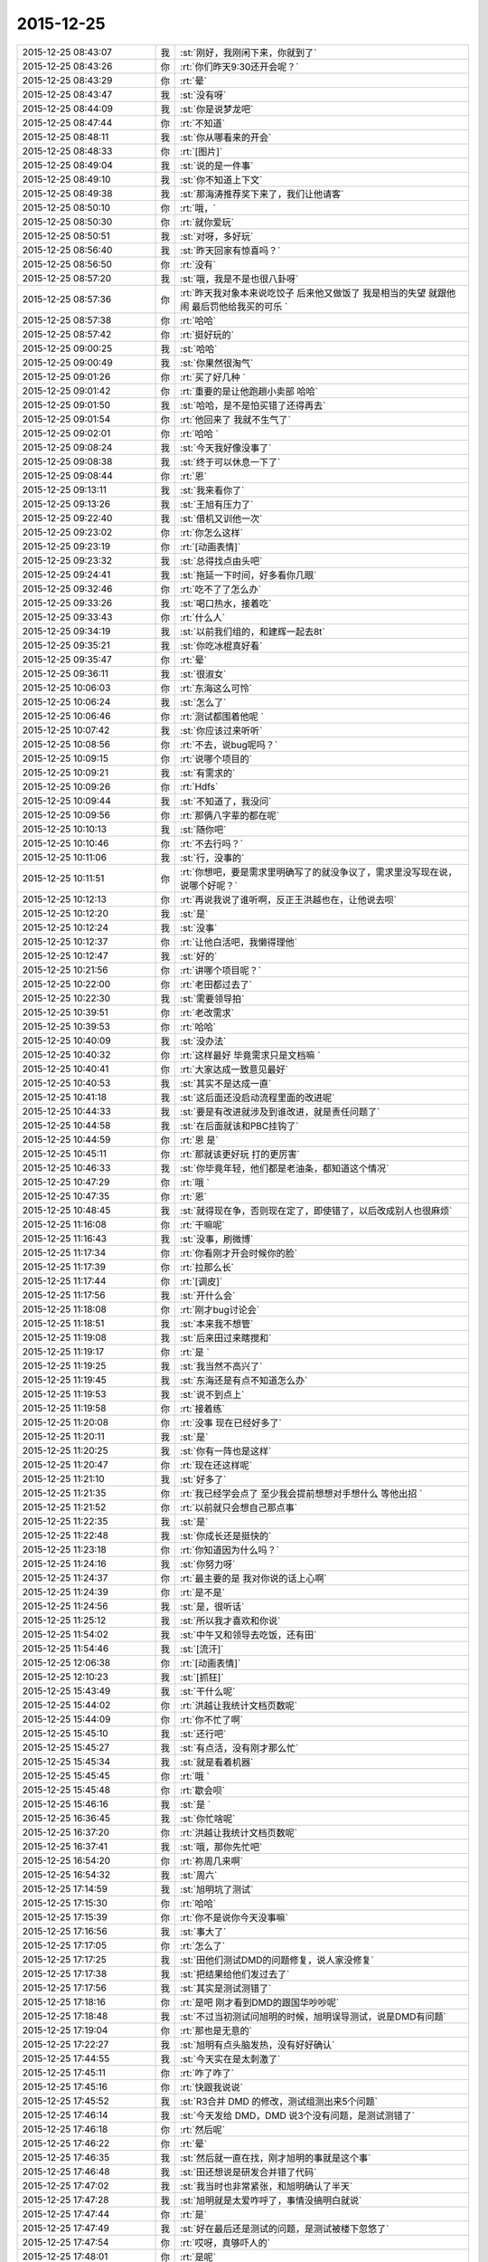 2015-12-25
-------------

.. csv-table::
   :widths: 28, 1, 60

   2015-12-25 08:43:07,我,:st:`刚好，我刚闲下来，你就到了`
   2015-12-25 08:43:26,你,:rt:`你们昨天9:30还开会呢？`
   2015-12-25 08:43:29,你,:rt:`晕`
   2015-12-25 08:43:47,我,:st:`没有呀`
   2015-12-25 08:44:09,我,:st:`你是说梦龙吧`
   2015-12-25 08:47:44,你,:rt:`不知道`
   2015-12-25 08:48:11,我,:st:`你从哪看来的开会`
   2015-12-25 08:48:33,你,:rt:`[图片]`
   2015-12-25 08:49:04,我,:st:`说的是一件事`
   2015-12-25 08:49:10,我,:st:`你不知道上下文`
   2015-12-25 08:49:38,我,:st:`那海涛推荐奖下来了，我们让他请客`
   2015-12-25 08:50:10,你,:rt:`哦，`
   2015-12-25 08:50:30,你,:rt:`就你爱玩`
   2015-12-25 08:50:51,我,:st:`对呀，多好玩`
   2015-12-25 08:56:40,我,:st:`昨天回家有惊喜吗？`
   2015-12-25 08:56:50,你,:rt:`没有`
   2015-12-25 08:57:20,我,:st:`哦，我是不是也很八卦呀`
   2015-12-25 08:57:36,你,:rt:`昨天我对象本来说吃饺子 后来他又做饭了 我是相当的失望 就跟他闹 最后罚他给我买的可乐 `
   2015-12-25 08:57:38,你,:rt:`哈哈`
   2015-12-25 08:57:42,你,:rt:`挺好玩的`
   2015-12-25 09:00:25,我,:st:`哈哈`
   2015-12-25 09:00:49,我,:st:`你果然很淘气`
   2015-12-25 09:01:26,你,:rt:`买了好几种 `
   2015-12-25 09:01:42,你,:rt:`重要的是让他跑趟小卖部 哈哈`
   2015-12-25 09:01:50,我,:st:`哈哈，是不是怕买错了还得再去`
   2015-12-25 09:01:54,你,:rt:`他回来了 我就不生气了`
   2015-12-25 09:02:01,你,:rt:`哈哈 `
   2015-12-25 09:08:24,我,:st:`今天我好像没事了`
   2015-12-25 09:08:38,我,:st:`终于可以休息一下了`
   2015-12-25 09:08:44,你,:rt:`恩`
   2015-12-25 09:13:11,我,:st:`我来看你了`
   2015-12-25 09:13:26,我,:st:`王旭有压力了`
   2015-12-25 09:22:40,我,:st:`借机又训他一次`
   2015-12-25 09:23:02,你,:rt:`你怎么这样`
   2015-12-25 09:23:19,你,:rt:`[动画表情]`
   2015-12-25 09:23:32,我,:st:`总得找点由头吧`
   2015-12-25 09:24:41,我,:st:`拖延一下时间，好多看你几眼`
   2015-12-25 09:32:46,你,:rt:`吃不了了怎么办`
   2015-12-25 09:33:26,我,:st:`喝口热水，接着吃`
   2015-12-25 09:33:43,你,:rt:`什么人`
   2015-12-25 09:34:19,我,:st:`以前我们组的，和建辉一起去8t`
   2015-12-25 09:35:21,我,:st:`你吃冰棍真好看`
   2015-12-25 09:35:47,你,:rt:`晕`
   2015-12-25 09:36:11,我,:st:`很淑女`
   2015-12-25 10:06:03,你,:rt:`东海这么可怜`
   2015-12-25 10:06:24,我,:st:`怎么了`
   2015-12-25 10:06:46,你,:rt:`测试都围着他呢 `
   2015-12-25 10:07:42,我,:st:`你应该过来听听`
   2015-12-25 10:08:56,你,:rt:`不去，说bug呢吗？`
   2015-12-25 10:09:15,你,:rt:`说哪个项目的`
   2015-12-25 10:09:21,我,:st:`有需求的`
   2015-12-25 10:09:26,你,:rt:`Hdfs`
   2015-12-25 10:09:44,我,:st:`不知道了，我没问`
   2015-12-25 10:09:56,你,:rt:`那俩八字辈的都在呢`
   2015-12-25 10:10:13,我,:st:`随你吧`
   2015-12-25 10:10:46,你,:rt:`不去行吗？`
   2015-12-25 10:11:06,我,:st:`行，没事的`
   2015-12-25 10:11:51,你,:rt:`你想吧，要是需求里明确写了的就没争议了，需求里没写现在说，说哪个好呢？`
   2015-12-25 10:12:13,你,:rt:`再说我说了谁听啊，反正王洪越也在，让他说去呗`
   2015-12-25 10:12:20,我,:st:`是`
   2015-12-25 10:12:24,我,:st:`没事`
   2015-12-25 10:12:37,你,:rt:`让他白活吧，我懒得理他`
   2015-12-25 10:12:47,我,:st:`好的`
   2015-12-25 10:21:56,你,:rt:`讲哪个项目呢？`
   2015-12-25 10:22:00,你,:rt:`老田都过去了`
   2015-12-25 10:22:30,我,:st:`需要领导拍`
   2015-12-25 10:39:51,你,:rt:`老改需求`
   2015-12-25 10:39:53,你,:rt:`哈哈`
   2015-12-25 10:40:09,我,:st:`没办法`
   2015-12-25 10:40:32,你,:rt:`这样最好 毕竟需求只是文档嘛 `
   2015-12-25 10:40:41,你,:rt:`大家达成一致意见最好`
   2015-12-25 10:40:53,我,:st:`其实不是达成一直`
   2015-12-25 10:41:18,我,:st:`这后面还没启动流程里面的改进呢`
   2015-12-25 10:44:33,我,:st:`要是有改进就涉及到谁改进，就是责任问题了`
   2015-12-25 10:44:58,我,:st:`在后面就该和PBC挂钩了`
   2015-12-25 10:44:59,你,:rt:`恩 是`
   2015-12-25 10:45:11,你,:rt:`那就该更好玩 打的更厉害`
   2015-12-25 10:46:33,我,:st:`你毕竟年轻，他们都是老油条，都知道这个情况`
   2015-12-25 10:47:29,你,:rt:`哦 `
   2015-12-25 10:47:35,你,:rt:`恩`
   2015-12-25 10:48:45,我,:st:`就得现在争，否则现在定了，即使错了，以后改成别人也很麻烦`
   2015-12-25 11:16:08,你,:rt:`干嘛呢`
   2015-12-25 11:16:43,我,:st:`没事，刷微博`
   2015-12-25 11:17:34,你,:rt:`你看刚才开会时候你的脸`
   2015-12-25 11:17:39,你,:rt:`拉那么长`
   2015-12-25 11:17:44,你,:rt:`[调皮]`
   2015-12-25 11:17:56,我,:st:`开什么会`
   2015-12-25 11:18:08,你,:rt:`刚才bug讨论会`
   2015-12-25 11:18:51,我,:st:`本来我不想管`
   2015-12-25 11:19:08,我,:st:`后来田过来瞎搅和`
   2015-12-25 11:19:17,你,:rt:`是 `
   2015-12-25 11:19:25,我,:st:`我当然不高兴了`
   2015-12-25 11:19:45,我,:st:`东海还是有点不知道怎么办`
   2015-12-25 11:19:53,我,:st:`说不到点上`
   2015-12-25 11:19:58,你,:rt:`接着练`
   2015-12-25 11:20:08,你,:rt:`没事 现在已经好多了`
   2015-12-25 11:20:11,我,:st:`是`
   2015-12-25 11:20:25,我,:st:`你有一阵也是这样`
   2015-12-25 11:20:47,你,:rt:`现在还这样呢`
   2015-12-25 11:21:10,我,:st:`好多了`
   2015-12-25 11:21:35,你,:rt:`我已经学会点了 至少我会提前想想对手想什么 等他出招 `
   2015-12-25 11:21:52,你,:rt:`以前就只会想自己那点事`
   2015-12-25 11:22:35,我,:st:`是`
   2015-12-25 11:22:48,我,:st:`你成长还是挺快的`
   2015-12-25 11:23:18,你,:rt:`你知道因为什么吗？`
   2015-12-25 11:24:16,我,:st:`你努力呀`
   2015-12-25 11:24:37,你,:rt:`最主要的是 我对你说的话上心啊`
   2015-12-25 11:24:39,你,:rt:`是不是`
   2015-12-25 11:24:56,我,:st:`是，很听话`
   2015-12-25 11:25:12,我,:st:`所以我才喜欢和你说`
   2015-12-25 11:54:02,我,:st:`中午又和领导去吃饭，还有田`
   2015-12-25 11:54:46,我,:st:`[流汗]`
   2015-12-25 12:06:38,你,:rt:`[动画表情]`
   2015-12-25 12:10:23,我,:st:`[抓狂]`
   2015-12-25 15:43:49,我,:st:`干什么呢`
   2015-12-25 15:44:02,你,:rt:`洪越让我统计文档页数呢`
   2015-12-25 15:44:09,你,:rt:`你不忙了啊`
   2015-12-25 15:45:10,我,:st:`还行吧`
   2015-12-25 15:45:27,我,:st:`有点活，没有刚才那么忙`
   2015-12-25 15:45:34,我,:st:`就是看着机器`
   2015-12-25 15:45:45,你,:rt:`哦 `
   2015-12-25 15:45:48,你,:rt:`歇会呗`
   2015-12-25 15:46:16,我,:st:`是 `
   2015-12-25 16:36:45,我,:st:`你忙啥呢`
   2015-12-25 16:37:20,你,:rt:`洪越让我统计文档页数呢`
   2015-12-25 16:37:41,我,:st:`哦，那你先忙吧`
   2015-12-25 16:54:20,你,:rt:`祢周几来啊`
   2015-12-25 16:54:32,我,:st:`周六`
   2015-12-25 17:14:59,我,:st:`旭明坑了测试`
   2015-12-25 17:15:30,你,:rt:`哈哈`
   2015-12-25 17:15:39,你,:rt:`你不是说你今天没事嘛`
   2015-12-25 17:16:56,我,:st:`事大了`
   2015-12-25 17:17:05,你,:rt:`怎么了`
   2015-12-25 17:17:25,我,:st:`田他们测试DMD的问题修复，说人家没修复`
   2015-12-25 17:17:38,我,:st:`把结果给他们发过去了`
   2015-12-25 17:17:56,我,:st:`其实是测试测错了`
   2015-12-25 17:18:16,你,:rt:`是吧 刚才看到DMD的跟国华吵吵呢`
   2015-12-25 17:18:48,我,:st:`不过当初测试问旭明的时候，旭明误导测试，说是DMD有问题`
   2015-12-25 17:19:04,你,:rt:`那也是无意的`
   2015-12-25 17:22:27,我,:st:`旭明有点头脑发热，没有好好确认`
   2015-12-25 17:44:55,我,:st:`今天实在是太刺激了`
   2015-12-25 17:45:11,你,:rt:`咋了咋了`
   2015-12-25 17:45:16,你,:rt:`快跟我说说`
   2015-12-25 17:45:52,我,:st:`R3合并 DMD 的修改，测试组测出来5个问题`
   2015-12-25 17:46:14,我,:st:`今天发给 DMD，DMD 说3个没有问题，是测试测错了`
   2015-12-25 17:46:18,你,:rt:`然后呢`
   2015-12-25 17:46:22,你,:rt:`晕`
   2015-12-25 17:46:35,我,:st:`然后就一直在找，刚才旭明的事就是这个事`
   2015-12-25 17:46:48,我,:st:`田还想说是研发合并错了代码`
   2015-12-25 17:47:02,我,:st:`我当时也非常紧张，和旭明确认了半天`
   2015-12-25 17:47:28,我,:st:`旭明就是太爱咋呼了，事情没搞明白就说`
   2015-12-25 17:47:44,你,:rt:`是`
   2015-12-25 17:47:49,我,:st:`好在最后还是测试的问题，是测试被楼下忽悠了`
   2015-12-25 17:47:54,你,:rt:`哎呀，真够吓人的`
   2015-12-25 17:48:01,你,:rt:`是呢`
   2015-12-25 17:48:07,我,:st:`结果你猜田是怎么和杨总汇报的`
   2015-12-25 17:48:23,你,:rt:`说说`
   2015-12-25 17:48:58,我,:st:`田和杨总说，现在不是追究责任的时候，首先我们要把流程捋顺了`
   2015-12-25 17:49:12,你,:rt:`晕`
   2015-12-25 17:49:24,我,:st:`以后要要求楼下提供明确的信息`
   2015-12-25 17:49:51,我,:st:`老杨正和田说“这事实在是太恶心了”`
   2015-12-25 17:50:04,我,:st:`田回答：“我只能说下不为例”`
   2015-12-25 17:51:08,你,:rt:`呵呵`
   2015-12-25 17:51:14,你,:rt:`田发心情了`
   2015-12-25 17:51:48,你,:rt:`黑色圣诞节`
   2015-12-25 17:54:12,我,:st:`唉，其实还是因为他太高调，老想压着别人`
   2015-12-25 17:54:26,你,:rt:`是`
   2015-12-25 17:54:35,我,:st:`抓到别人的错就想使劲说`
   2015-12-25 17:54:43,你,:rt:`总是这样，而且田细节处做的真心不好`
   2015-12-25 17:54:57,你,:rt:`各种走风漏气`
   2015-12-25 17:55:08,我,:st:`是，这次就是他没有认真确认`
   2015-12-25 17:55:09,你,:rt:`从写文档就看得出来`
   2015-12-25 17:56:23,你,:rt:`对啊，他还得在这上边吃亏呢，他这个毛病太明显了`
   2015-12-25 17:56:30,你,:rt:`而且超级得瑟`
   2015-12-25 17:58:41,我,:st:`对`
   2015-12-25 17:58:57,我,:st:`做人还是得低调一些`
   2015-12-25 17:59:09,你,:rt:`当然了`
   2015-12-25 17:59:16,你,:rt:`高调死的很惨`
   2015-12-25 18:00:20,你,:rt:`我一会回家了`
   2015-12-25 18:00:35,你,:rt:`你也不跟我聊天，你今天太忙了`
   2015-12-25 18:00:48,我,:st:`是`
   2015-12-25 18:00:51,我,:st:`明天吧`
   2015-12-25 18:01:02,我,:st:`没准还能面谈呢`
   2015-12-25 18:01:20,你,:rt:`再说吧`
   2015-12-25 18:03:07,我,:st:`哦，你不想？`
   2015-12-25 18:06:08,你,:rt:`当然想了`
   2015-12-25 18:06:25,你,:rt:`可是一想到身后那一双双的眼睛 就吓得慌`
   2015-12-25 18:06:27,你,:rt:`哈哈`
   2015-12-25 18:06:38,你,:rt:`刚才看文章了 没看见你的消息`
   2015-12-25 18:06:41,我,:st:`肯定不会是在这`
   2015-12-25 18:06:49,你,:rt:`我知道 `
   2015-12-25 18:06:51,我,:st:`明天看机会吧`
   2015-12-25 18:06:55,你,:rt:`等明天看机会`
   2015-12-25 18:06:56,你,:rt:`就是`
   2015-12-25 18:07:12,我,:st:`咱俩怎么这么同步呀`
   2015-12-25 18:07:25,你,:rt:`神同步 `
   2015-12-25 18:07:45,我,:st:`是`
   2015-12-25 18:43:27,我,:st:`你送阿娇？`
   2015-12-25 18:44:11,你,:rt:`恩`
   2015-12-25 18:44:22,我,:st:`好的`